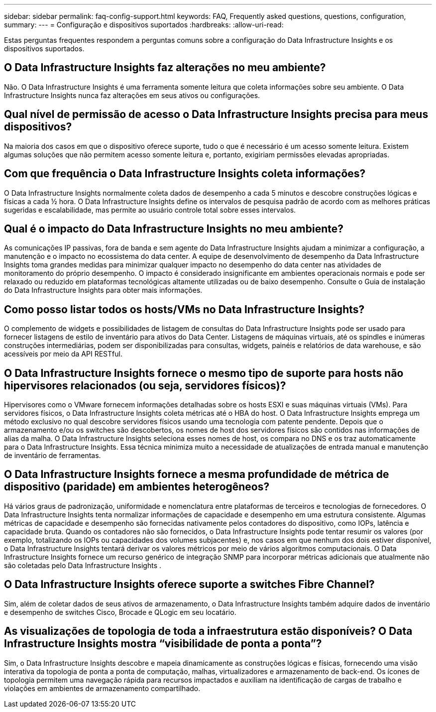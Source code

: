 ---
sidebar: sidebar 
permalink: faq-config-support.html 
keywords: FAQ, Frequently asked questions, questions, configuration, 
summary:  
---
= Configuração e dispositivos suportados
:hardbreaks:
:allow-uri-read: 


[role="lead"]
Estas perguntas frequentes respondem a perguntas comuns sobre a configuração do Data Infrastructure Insights e os dispositivos suportados.



== O Data Infrastructure Insights faz alterações no meu ambiente?

Não. O Data Infrastructure Insights é uma ferramenta somente leitura que coleta informações sobre seu ambiente.  O Data Infrastructure Insights nunca faz alterações em seus ativos ou configurações.



== Qual nível de permissão de acesso o Data Infrastructure Insights precisa para meus dispositivos?

Na maioria dos casos em que o dispositivo oferece suporte, tudo o que é necessário é um acesso somente leitura.  Existem algumas soluções que não permitem acesso somente leitura e, portanto, exigiriam permissões elevadas apropriadas.



== Com que frequência o Data Infrastructure Insights coleta informações?

O Data Infrastructure Insights normalmente coleta dados de desempenho a cada 5 minutos e descobre construções lógicas e físicas a cada ½ hora.  O Data Infrastructure Insights define os intervalos de pesquisa padrão de acordo com as melhores práticas sugeridas e escalabilidade, mas permite ao usuário controle total sobre esses intervalos.



== Qual é o impacto do Data Infrastructure Insights no meu ambiente?

As comunicações IP passivas, fora de banda e sem agente do Data Infrastructure Insights ajudam a minimizar a configuração, a manutenção e o impacto no ecossistema do data center.  A equipe de desenvolvimento de desempenho da Data Infrastructure Insights toma grandes medidas para minimizar qualquer impacto no desempenho do data center nas atividades de monitoramento do próprio desempenho.  O impacto é considerado insignificante em ambientes operacionais normais e pode ser relaxado ou reduzido em plataformas tecnológicas altamente utilizadas ou de baixo desempenho.  Consulte o Guia de instalação do Data Infrastructure Insights para obter mais informações.



== Como posso listar todos os hosts/VMs no Data Infrastructure Insights?

O complemento de widgets e possibilidades de listagem de consultas do Data Infrastructure Insights pode ser usado para fornecer listagens de estilo de inventário para ativos do Data Center.  Listagens de máquinas virtuais, até os spindles e inúmeras construções intermediárias, podem ser disponibilizadas para consultas, widgets, painéis e relatórios de data warehouse, e são acessíveis por meio da API RESTful.



== O Data Infrastructure Insights fornece o mesmo tipo de suporte para hosts não hipervisores relacionados (ou seja, servidores físicos)?

Hipervisores como o VMware fornecem informações detalhadas sobre os hosts ESXI e suas máquinas virtuais (VMs).  Para servidores físicos, o Data Infrastructure Insights coleta métricas até o HBA do host.  O Data Infrastructure Insights emprega um método exclusivo no qual descobre servidores físicos usando uma tecnologia com patente pendente.  Depois que o armazenamento e/ou os switches são descobertos, os nomes de host dos servidores físicos são contidos nas informações de alias da malha.  O Data Infrastructure Insights seleciona esses nomes de host, os compara no DNS e os traz automaticamente para o Data Infrastructure Insights.  Essa técnica minimiza muito a necessidade de atualizações de entrada manual e manutenção de inventário de ferramentas.



== O Data Infrastructure Insights fornece a mesma profundidade de métrica de dispositivo (paridade) em ambientes heterogêneos?

Há vários graus de padronização, uniformidade e nomenclatura entre plataformas de terceiros e tecnologias de fornecedores.  O Data Infrastructure Insights tenta normalizar informações de capacidade e desempenho em uma estrutura consistente.  Algumas métricas de capacidade e desempenho são fornecidas nativamente pelos contadores do dispositivo, como IOPs, latência e capacidade bruta.  Quando os contadores não são fornecidos, o Data Infrastructure Insights pode tentar resumir os valores (por exemplo, totalizando os IOPs ou capacidades dos volumes subjacentes) e, nos casos em que nenhum dos dois estiver disponível, o Data Infrastructure Insights tentará derivar os valores métricos por meio de vários algoritmos computacionais.  O Data Infrastructure Insights fornece um recurso genérico de integração SNMP para incorporar métricas adicionais que atualmente não são coletadas pelo Data Infrastructure Insights .



== O Data Infrastructure Insights oferece suporte a switches Fibre Channel?

Sim, além de coletar dados de seus ativos de armazenamento, o Data Infrastructure Insights também adquire dados de inventário e desempenho de switches Cisco, Brocade e QLogic em seu locatário.



== As visualizações de topologia de toda a infraestrutura estão disponíveis?  O Data Infrastructure Insights mostra “visibilidade de ponta a ponta”?

Sim, o Data Infrastructure Insights descobre e mapeia dinamicamente as construções lógicas e físicas, fornecendo uma visão interativa da topologia de ponta a ponta de computação, malhas, virtualizadores e armazenamento de back-end.  Os ícones de topologia permitem uma navegação rápida para recursos impactados e auxiliam na identificação de cargas de trabalho e violações em ambientes de armazenamento compartilhado.
